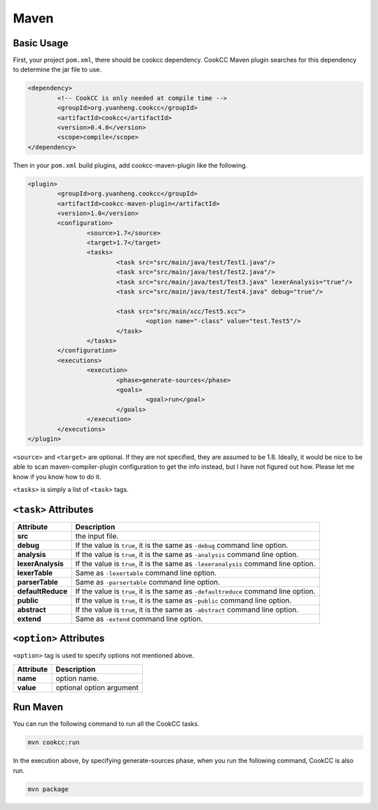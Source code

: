 Maven
=====

Basic Usage
-----------

First, your project ``pom.xml``, there should be cookcc dependency.  CookCC
Maven plugin searches for this dependency to determine the jar file to use. 

.. code:: xml

		<dependency>
			<!-- CookCC is only needed at compile time -->
			<groupId>org.yuanheng.cookcc</groupId>
			<artifactId>cookcc</artifactId>
			<version>0.4.0</version>
			<scope>compile</scope>
		</dependency>

Then in your ``pom.xml`` build plugins, add cookcc-maven-plugin like
the following.

.. code:: xml

			<plugin>
				<groupId>org.yuanheng.cookcc</groupId>
				<artifactId>cookcc-maven-plugin</artifactId>
				<version>1.0</version>
				<configuration>
					<source>1.7</source>
					<target>1.7</target>
					<tasks>
						<task src="src/main/java/test/Test1.java"/>
						<task src="src/main/java/test/Test2.java"/>
						<task src="src/main/java/test/Test3.java" lexerAnalysis="true"/>
						<task src="src/main/java/test/Test4.java" debug="true"/>

						<task src="src/main/xcc/Test5.xcc">
							<option name="-class" value="test.Test5"/>
						</task>
					</tasks>
				</configuration>
				<executions>
					<execution>
						<phase>generate-sources</phase>
						<goals>
							<goal>run</goal>
						</goals>
					</execution>
				</executions>
			</plugin>

``<source>`` and ``<target>`` are optional.  If they are not specified, they
are assumed to be 1.8.  Ideally, it would be nice to be able to scan
maven-compiler-plugin configuration to get the info instead, but I have not
figured out how.  Please let me know if you know how to do it.

``<tasks>`` is simply a list of ``<task>`` tags.

``<task>`` Attributes
---------------------

+--------------------+-------------------------------------------------------+
| Attribute          | Description                                           |
+====================+=======================================================+
| **src**            | the input file.                                       |
+--------------------+-------------------------------------------------------+
| **debug**          | If the value is ``true``, it is the same as           |
|                    | ``-debug`` command line option.                       |
+--------------------+-------------------------------------------------------+
| **analysis**       | If the value is ``true``, it is the same as           |
|                    | ``-analysis`` command line option.                    |
+--------------------+-------------------------------------------------------+
| **lexerAnalysis**  | If the value is ``true``, it is the same as           |
|                    | ``-lexeranalysis`` command line option.               |
+--------------------+-------------------------------------------------------+
| **lexerTable**     | Same as ``-lexertable`` command line option.          |
+--------------------+-------------------------------------------------------+
| **parserTable**    | Same as ``-parsertable`` command line option.         |
+--------------------+-------------------------------------------------------+
| **defaultReduce**  | If the value is ``true``, it is the same as           |
|                    | ``-defaultreduce`` command line option.               |
+--------------------+-------------------------------------------------------+
| **public**         | If the value is ``true``, it is the same as           |
|                    | ``-public`` command line option.                      |
+--------------------+-------------------------------------------------------+
| **abstract**       | If the value is ``true``, it is the same as           |
|                    | ``-abstract`` command line option.                    |
+--------------------+-------------------------------------------------------+
| **extend**         | Same as ``-extend`` command line option.              |
+--------------------+-------------------------------------------------------+

``<option>`` Attributes
-----------------------

``<option>`` tag is used to specify options not mentioned above.

+--------------------+-------------------------------------------------------+
| Attribute          | Description                                           |
+====================+=======================================================+
| **name**           | option name.                                          |
+--------------------+-------------------------------------------------------+
| **value**          | optional option argument                              |
+--------------------+-------------------------------------------------------+

Run Maven
---------
You can run the following command to run all the CookCC tasks.

.. code:: bash

	mvn cookcc:run
	
In the execution above, by specifying generate-sources phase, when you run
the following command, CookCC is also run.

.. code:: bash

	mvn package
